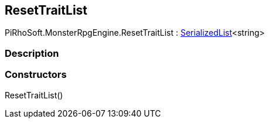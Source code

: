 [#reference/reset-trait-list]

## ResetTraitList

PiRhoSoft.MonsterRpgEngine.ResetTraitList : link:/projects/unity-utilities/documentation/#/v10/reference/serialized-list-1[SerializedList^]<string>

### Description

### Constructors

ResetTraitList()::